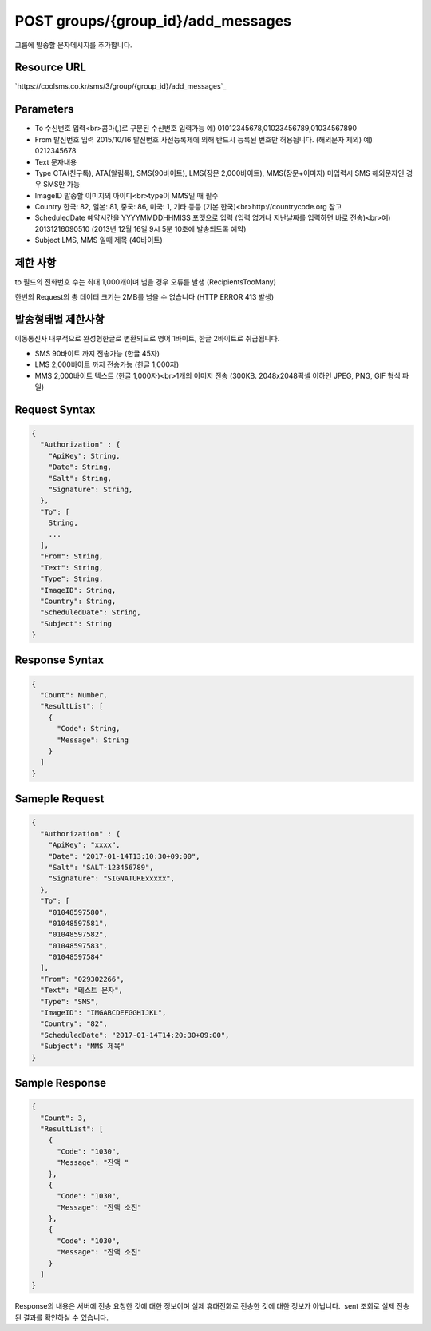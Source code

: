 POST groups/{group_id}/add_messages
===================================

그룹에 발송할 문자메시지를 추가합니다.

Resource URL
------------

`https://coolsms.co.kr/sms/3/group/{group_id}/add_messages`_

Parameters
----------

- To
  수신번호 입력<br>콤마(,)로 구분된 수신번호 입력가능
  예) 01012345678,01023456789,01034567890
- From
  발신번호 입력
  2015/10/16 발신번호 사전등록제에 의해 반드시 등록된 번호만 허용됩니다. (해외문자 제외)
  예) 0212345678
- Text
  문자내용
- Type
  CTA(친구톡), ATA(알림톡), SMS(90바이트), LMS(장문 2,000바이트), MMS(장문+이미지)
  미입력시 SMS
  해외문자인 경우 SMS만 가능
- ImageID
  발송할 이미지의 아이디<br>type이 MMS일 때 필수
- Country
  한국: 82, 일본: 81, 중국: 86, 미국: 1, 기타 등등 (기본 한국)<br>http://countrycode.org 참고
- ScheduledDate
  예약시간을 YYYYMMDDHHMISS 포맷으로 입력 (입력 없거나 지난날짜를 입력하면 바로 전송)<br>예) 20131216090510 (2013년 12월 16일 9시 5분 10초에 발송되도록 예약)
- Subject
  LMS, MMS 일때 제목 (40바이트)


제한 사항
--------

to 필드의 전화번호 수는 최대 1,000개이며 넘을 경우 오류를 발생 (RecipientsTooMany)

한번의 Request의 총 데이터 크기는 2MB를 넘을 수 없습니다 (HTTP ERROR 413 발생)

발송형태별 제한사항
---------------

이동통신사 내부적으로 완성형한글로 변환되므로 영어 1바이트, 한글 2바이트로 취급됩니다.

- SMS
  90바이트 까지 전송가능 (한글 45자)
- LMS
  2,000바이트 까지 전송가능 (한글 1,000자)
- MMS
  2,000바이트 텍스트 (한글 1,000자)<br>1개의 이미지 전송 (300KB. 2048x2048픽셀 이하인 JPEG, PNG, GIF 형식 파일)


Request Syntax
--------------

.. code-block:: javascript

  {
    "Authorization" : {
      "ApiKey": String,
      "Date": String,
      "Salt": String,
      "Signature": String,
    },
    "To": [
      String,
      ...
    ],
    "From": String,
    "Text": String,
    "Type": String,
    "ImageID": String,
    "Country": String,
    "ScheduledDate": String,
    "Subject": String
  }

 
Response Syntax
---------------

.. code-block:: javascript

  {
    "Count": Number,
    "ResultList": [
      {
        "Code": String,
        "Message": String
      }
    ]
  }

Sameple Request
---------------

.. code-block:: javascript

  {
    "Authorization" : {
      "ApiKey": "xxxx",
      "Date": "2017-01-14T13:10:30+09:00",
      "Salt": "SALT-123456789",
      "Signature": "SIGNATURExxxxx",
    },
    "To": [
      "01048597580",
      "01048597581",
      "01048597582",
      "01048597583",
      "01048597584"
    ],
    "From": "029302266",
    "Text": "테스트 문자",
    "Type": "SMS",
    "ImageID": "IMGABCDEFGGHIJKL",
    "Country": "82",
    "ScheduledDate": "2017-01-14T14:20:30+09:00",
    "Subject": "MMS 제목"
  }


Sample Response
---------------

.. code-block:: javascript

  {
    "Count": 3,
    "ResultList": [
      {
        "Code": "1030",
        "Message": "잔액 "
      },
      {
        "Code": "1030",
        "Message": "잔액 소진"
      },
      {
        "Code": "1030",
        "Message": "잔액 소진"
      }
    ]
  }

Response의 내용은 서버에 전송 요청한 것에 대한 정보이며 실제 휴대전화로 전송한 것에 대한 정보가 아닙니다.  sent 조회로 실제 전송된 결과를 확인하실 수 있습니다.

